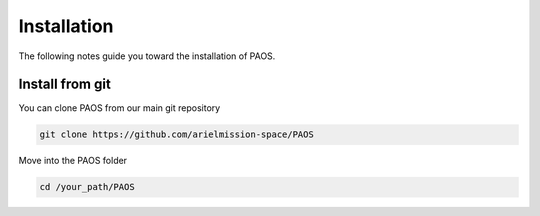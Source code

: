 .. _installation:

Installation
============

The following notes guide you toward the installation of PAOS.

Install from git
-------------------
You can clone PAOS from our main git repository

.. code-block:: console

    git clone https://github.com/arielmission-space/PAOS

Move into the PAOS folder

.. code-block:: console

    cd /your_path/PAOS
